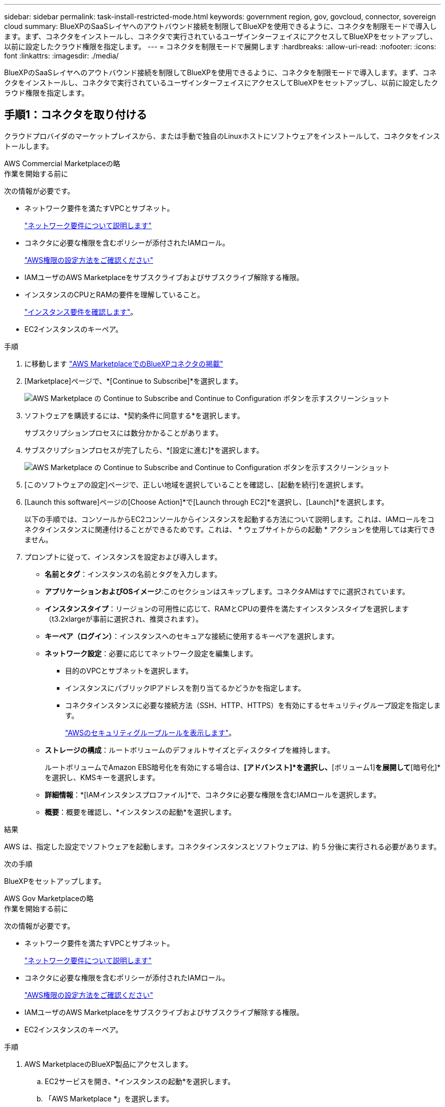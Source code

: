 ---
sidebar: sidebar 
permalink: task-install-restricted-mode.html 
keywords: government region, gov, govcloud, connector, sovereign cloud 
summary: BlueXPのSaaSレイヤへのアウトバウンド接続を制限してBlueXPを使用できるように、コネクタを制限モードで導入します。まず、コネクタをインストールし、コネクタで実行されているユーザインターフェイスにアクセスしてBlueXPをセットアップし、以前に設定したクラウド権限を指定します。 
---
= コネクタを制限モードで展開します
:hardbreaks:
:allow-uri-read: 
:nofooter: 
:icons: font
:linkattrs: 
:imagesdir: ./media/


[role="lead"]
BlueXPのSaaSレイヤへのアウトバウンド接続を制限してBlueXPを使用できるように、コネクタを制限モードで導入します。まず、コネクタをインストールし、コネクタで実行されているユーザインターフェイスにアクセスしてBlueXPをセットアップし、以前に設定したクラウド権限を指定します。



== 手順1：コネクタを取り付ける

クラウドプロバイダのマーケットプレイスから、または手動で独自のLinuxホストにソフトウェアをインストールして、コネクタをインストールします。

[role="tabbed-block"]
====
.AWS Commercial Marketplaceの略
--
.作業を開始する前に
次の情報が必要です。

* ネットワーク要件を満たすVPCとサブネット。
+
link:task-prepare-restricted-mode.html["ネットワーク要件について説明します"]

* コネクタに必要な権限を含むポリシーが添付されたIAMロール。
+
link:task-prepare-restricted-mode.html#step-6-prepare-cloud-permissions["AWS権限の設定方法をご確認ください"]

* IAMユーザのAWS Marketplaceをサブスクライブおよびサブスクライブ解除する権限。
* インスタンスのCPUとRAMの要件を理解していること。
+
link:task-prepare-restricted-mode.html#step-3-review-host-requirements["インスタンス要件を確認します"]。

* EC2インスタンスのキーペア。


.手順
. に移動します https://aws.amazon.com/marketplace/pp/prodview-jbay5iyfmu6ui["AWS MarketplaceでのBlueXPコネクタの掲載"^]
. [Marketplace]ページで、*[Continue to Subscribe]*を選択します。
+
image:screenshot-subscribe-aws-continue.png["AWS Marketplace の Continue to Subscribe and Continue to Configuration ボタンを示すスクリーンショット"]

. ソフトウェアを購読するには、*契約条件に同意する*を選択します。
+
サブスクリプションプロセスには数分かかることがあります。

. サブスクリプションプロセスが完了したら、*[設定に進む]*を選択します。
+
image:screenshot-subscribe-aws-configuration.png["AWS Marketplace の Continue to Subscribe and Continue to Configuration ボタンを示すスクリーンショット"]

. [このソフトウェアの設定]ページで、正しい地域を選択していることを確認し、[起動を続行]を選択します。
. [Launch this software]ページの[Choose Action]*で[Launch through EC2]*を選択し、[Launch]*を選択します。
+
以下の手順では、コンソールからEC2コンソールからインスタンスを起動する方法について説明します。これは、IAMロールをコネクタインスタンスに関連付けることができるためです。これは、 * ウェブサイトからの起動 * アクションを使用しては実行できません。

. プロンプトに従って、インスタンスを設定および導入します。
+
** *名前とタグ*：インスタンスの名前とタグを入力します。
** *アプリケーションおよびOSイメージ*:このセクションはスキップします。コネクタAMIはすでに選択されています。
** *インスタンスタイプ*：リージョンの可用性に応じて、RAMとCPUの要件を満たすインスタンスタイプを選択します（t3.2xlargeが事前に選択され、推奨されます）。
** *キーペア（ログイン）*：インスタンスへのセキュアな接続に使用するキーペアを選択します。
** *ネットワーク設定*：必要に応じてネットワーク設定を編集します。
+
*** 目的のVPCとサブネットを選択します。
*** インスタンスにパブリックIPアドレスを割り当てるかどうかを指定します。
*** コネクタインスタンスに必要な接続方法（SSH、HTTP、HTTPS）を有効にするセキュリティグループ設定を指定します。
+
link:reference-ports-aws.html["AWSのセキュリティグループルールを表示します"]。



** *ストレージの構成*：ルートボリュームのデフォルトサイズとディスクタイプを維持します。
+
ルートボリュームでAmazon EBS暗号化を有効にする場合は、*[アドバンスト]*を選択し、*[ボリューム1]*を展開して*[暗号化]*を選択し、KMSキーを選択します。

** *詳細情報*：*[IAMインスタンスプロファイル]*で、コネクタに必要な権限を含むIAMロールを選択します。
** *概要*：概要を確認し、*インスタンスの起動*を選択します。




.結果
AWS は、指定した設定でソフトウェアを起動します。コネクタインスタンスとソフトウェアは、約 5 分後に実行される必要があります。

.次の手順
BlueXPをセットアップします。

--
.AWS Gov Marketplaceの略
--
.作業を開始する前に
次の情報が必要です。

* ネットワーク要件を満たすVPCとサブネット。
+
link:task-prepare-restricted-mode.html["ネットワーク要件について説明します"]

* コネクタに必要な権限を含むポリシーが添付されたIAMロール。
+
link:task-prepare-restricted-mode.html#step-6-prepare-cloud-permissions["AWS権限の設定方法をご確認ください"]

* IAMユーザのAWS Marketplaceをサブスクライブおよびサブスクライブ解除する権限。
* EC2インスタンスのキーペア。


.手順
. AWS MarketplaceのBlueXP製品にアクセスします。
+
.. EC2サービスを開き、*インスタンスの起動*を選択します。
.. 「AWS Marketplace *」を選択します。
.. BlueXPを検索して、製品を選択します。
+
image:screenshot-gov-cloud-mktp.png["AWS Marketplaceで検索したBlueXP製品を示すスクリーンショット"]

.. 「 * Continue * 」を選択します。


. プロンプトに従って、インスタンスを設定および導入します。
+
** *インスタンスタイプを選択*：リージョンの可用性に応じて、サポートされているインスタンスタイプ（t3.2xlargeを推奨）のいずれかを選択します。
+
link:task-prepare-restricted-mode.html["インスタンスの要件を確認します"]。

** * Configure Instance Details*：VPCとサブネットを選択し、手順1で作成したIAMロールを選択して、終了保護を有効にし（推奨）、要件を満たす他の設定オプションを選択します。
+
image:screenshot_aws_iam_role.gif["AWS の Configure Instance ページのフィールドを示すスクリーンショット。手順 1 で作成する必要のある IAM ロールが選択されている。"]

** * Add Storage* ：デフォルトのストレージ・オプションをそのまま使用します。
** * Add Tags* ：必要に応じて、インスタンスのタグを入力します。
** * セキュリティグループの設定 * ：コネクタインスタンスに必要な接続方法（ SSH 、 HTTP 、 HTTPS ）を指定します。
** *確認*：選択内容を確認し、*起動*を選択します。




.結果
AWS は、指定した設定でソフトウェアを起動します。コネクタインスタンスとソフトウェアは、約 5 分後に実行される必要があります。

.次の手順
BlueXPをセットアップします。

--
.Azure Marketplace で入手できます
--
.作業を開始する前に
次の情報が必要です。

* ネットワーク要件を満たすVNetとサブネット。
+
link:task-prepare-restricted-mode.html["ネットワーク要件について説明します"]

* コネクタに必要な権限を含むAzureのカスタムロール。
+
link:task-prepare-restricted-mode.html#step-6-prepare-cloud-permissions["Azure権限の設定方法については、こちらをご覧ください"]



.手順
. Azure MarketplaceのNetApp Connector VMのページに移動します。
+
** https://azuremarketplace.microsoft.com/en-us/marketplace/apps/netapp.netapp-oncommand-cloud-manager["Azure Marketplaceの一般企業向けページ"^]
** https://portal.azure.us/#create/netapp.netapp-oncommand-cloud-manageroccm-byol["Azure GovernmentリージョンのAzure Marketplaceのページ"^]


. [今すぐ入手]*を選択し、*[続行]*を選択します。
. Azureポータルで、*[作成]*を選択し、手順に従って仮想マシンを設定します。
+
VM を設定する際には、次の点に注意してください。

+
** * VMサイズ*：CPUとRAMの要件を満たすVMサイズを選択します。Standard_D8s_v3 をお勧めします。
** *ディスク*：コネクタはHDDまたはSSDディスクで最適なパフォーマンスを発揮します。
** *パブリックIP *：コネクタVMでパブリックIPアドレスを使用する場合、BlueXPでこのパブリックIPアドレスが確実に使用されるように、そのIPアドレスでBasic SKUを使用する必要があります。
+
image:screenshot-azure-sku.png["Azureで新しいIPアドレスを作成するスクリーンショット。[SKU]フィールドで[Basic]を選択できます。"]

+
Standard SKUのIPアドレスを代わりに使用する場合、BlueXPでは、パブリックIPではなくコネクタの_private_IPアドレスが使用されます。BlueXPコンソールへのアクセスに使用しているマシンがそのプライベートIPアドレスにアクセスできない場合、BlueXPコンソールからの操作が失敗します。

+
https://learn.microsoft.com/en-us/azure/virtual-network/ip-services/public-ip-addresses#sku["Azureのドキュメント：パブリックIP SKU"^]

** *ネットワークセキュリティグループ*：コネクタには、SSH、HTTP、およびHTTPSを使用したインバウンド接続が必要です。
+
link:reference-ports-azure.html["Azureのセキュリティグループルールを表示します"]。

** * ID *：* Management *で* Enable system assigned managed identity *を選択します。
+
管理されたIDを使用すると、コネクタ仮想マシンは資格情報を提供せずにMicrosoft Entra IDに対して自身を識別できるため、この設定は重要です。 https://docs.microsoft.com/en-us/azure/active-directory/managed-identities-azure-resources/overview["Azure リソース用の管理対象 ID の詳細については、こちらをご覧ください"^]。



. [確認と作成]ページで、選択内容を確認し、*[作成]*を選択して導入を開始します。


.結果
指定した設定で仮想マシンが展開されます。仮想マシンと Connector ソフトウェアが起動するまでの所要時間は約 5 分です。

.次の手順
BlueXPをセットアップします。

--
.手動インストール
--
.作業を開始する前に
次の情報が必要です。

* コネクタをインストールするためのroot権限。
* コネクタからのインターネットアクセスにプロキシが必要な場合は、プロキシサーバに関する詳細。
+
インストール後にプロキシサーバを設定することもできますが、その場合はコネクタを再起動する必要があります。

+
BlueXPでは透過型プロキシサーバはサポートされません。

* プロキシサーバがHTTPSを使用している場合、またはプロキシが代行受信プロキシの場合は、CA署名証明書。
* オペレーティングシステムに応じて、コネクタをインストールする前にPodmanまたはDocker Engineのいずれかが必要です。


.このタスクについて
NetApp Support Siteで入手できるインストーラは、それよりも古いバージョンの場合があります。インストール後、新しいバージョンが利用可能になると、コネクタは自動的に更新されます。

.手順
. ホストに_http_proxy_or_https_proxy_system変数が設定されている場合は、削除します。
+
[source, cli]
----
unset http_proxy
unset https_proxy
----
+
これらのシステム変数を削除しないと、インストールは失敗します。

. からConnectorソフトウェアをダウンロードします https://mysupport.netapp.com/site/products/all/details/cloud-manager/downloads-tab["NetApp Support Site"^]をクリックし、 Linux ホストにコピーします。
+
ネットワークまたはクラウドで使用するための「オンライン」コネクタインストーラをダウンロードする必要があります。コネクタには別の「オフライン」インストーラが用意されていますが、プライベートモード展開でのみサポートされています。

. スクリプトを実行する権限を割り当てます。
+
[source, cli]
----
chmod +x BlueXP-Connector-Cloud-<version>
----
+
<version> は、ダウンロードしたコネクタのバージョンです。

. インストールスクリプトを実行します。
+
[source, cli]
----
 ./BlueXP-Connector-Cloud-<version> --proxy <HTTP or HTTPS proxy server> --cacert <path and file name of a CA-signed certificate>
----
+
--proxyパラメータと--cacert.pemパラメータはオプションです。プロキシサーバを使用している場合は、次のようにパラメータを入力する必要があります。プロキシに関する情報の入力を求めるプロンプトは表示されません。

+
次に、両方のオプションパラメータを使用したコマンドの例を示します。

+
[source, cli]
----
 ./BlueXP-Connector-Cloud-v3.9.40--proxy https://user:password@10.0.0.30:8080/ --cacert /tmp/cacert/certificate.cer
----
+
--proxyは、次のいずれかの形式を使用してHTTPまたはHTTPSプロキシサーバを使用するようにコネクタを設定します。

+
** \http://address:port
** \http://user-name:password@address:port
** \http://domain-name%92user-name:password@address:port
** \https://address:port
** \https://user-name:password@address:port
** \https://domain-name%92user-name:password@address:port
+
次の点に注意してください。

+
*** ユーザには、ローカルユーザまたはドメインユーザを指定できます。
*** ドメインユーザの場合は、上に示すように、\にASCIIコードを使用する必要があります。
*** BlueXPでは、@文字を含むユーザ名やパスワードはサポートされていません。
*** パスワードに次の特殊文字が含まれている場合は、その特殊文字の前にバックスラッシュ（&または！）を付けてエスケープする必要があります。
+
例：

+
\http://bxpproxyuser:netapp1\!@address:3128





+
--cacertsは、コネクタとプロキシサーバ間のHTTPSアクセスに使用するCA署名証明書を指定しています。このパラメータは、HTTPSプロキシサーバを指定する場合、または代行受信プロキシを指定する場合にのみ必要です。



.結果
これでコネクタがインストールされました。プロキシサーバを指定した場合は、インストールの終了時にConnectorサービス（occm）が2回再起動されます。

.次の手順
BlueXPをセットアップします。

--
====


== ステップ2：BlueXPをセットアップする

BlueXPコンソールに初めてアクセスすると、コネクタを関連付けるアカウントを選択するように求められ、制限モードを有効にする必要があります。


NOTE: すでにアカウントを持っていて、別のアカウントを作成する場合は、Tenancy APIを使用する必要があります。 link:task-create-account.html["BlueXPアカウントを追加で作成する方法をご紹介します"]。

.手順
. コネクタインスタンスに接続されているホストから Web ブラウザを開き、次の URL を入力します。
+
https://_ipaddress_[]

. BlueXPに登録またはログインします。
. ログインしたら、BlueXPをセットアップします。
+
.. コネクタの名前を入力します。
.. 新しいBlueXPアカウントの名前を入力するか、既存のアカウントを選択します。
+
ログインがすでにBlueXPアカウントに関連付けられている場合は、既存のアカウントを選択できます。

.. [セキュリティ保護された環境で実行していますか？]*を選択します
.. *このアカウントで制限モードを有効にする*を選択します。
+
BlueXPでアカウントが作成されると、この設定を変更することはできません。制限モードは後で有効にすることも、後で無効にすることもできません。

+
コネクタを政府地域に配置した場合、このチェックボックスはすでに有効になっており、変更することはできません。これは、制限モードが政府地域でサポートされている唯一のモードであるためです。

+
image:screenshot-restricted-mode.png["コネクタ名とアカウント名を入力する必要があるようこそページを示すスクリーンショット。このアカウントで制限モードを有効にすることができます。"]

.. [* Let's start]*を選択します。




.結果
これで、コネクタのインストールとBlueXPアカウントでのセットアップが完了しました。すべてのユーザがコネクタインスタンスのIPアドレスを使用してBlueXPにアクセスする必要があります。

.次の手順
以前に設定した権限をBlueXPに付与します。



== ステップ3：BlueXPへの権限を付与する

Azure Marketplaceからコネクタを導入した場合やコネクタソフトウェアを手動でインストールした場合は、BlueXPサービスを使用できるように、以前に設定した権限を指定する必要があります。

AWS Marketplaceからコネクタをデプロイした場合、デプロイ時に必要なIAMロールを選択したため、これらの手順は適用されません。

link:task-prepare-restricted-mode.html#step-6-prepare-cloud-permissions["クラウドへのアクセス許可を準備する方法をご確認ください"]。

[role="tabbed-block"]
====
.AWS IAMロール
--
以前に作成したIAMロールを、コネクタをインストールしたEC2インスタンスにアタッチします。

これらの手順は、コネクタをAWSに手動でインストールした場合にのみ該当します。AWS Marketplace環境の場合は、コネクタインスタンスに必要な権限を含むIAMロールがすでに関連付けられています。

.手順
. Amazon EC2コンソールに移動します。
. [インスタンス]*を選択します。
. コネクターインスタンスを選択します。
. [アクション]>[セキュリティ]>[IAMロールの変更]*を選択します。
. IAMロールを選択し、*[IAMロールの更新]*を選択します。


.結果
BlueXPに、AWSでユーザに代わって操作を実行するために必要な権限が付与されました。

--
.AWSアクセスキー
--
必要な権限を持つIAMユーザのAWSアクセスキーをBlueXPに渡します。

.手順
. BlueXPコンソールの右上で、[設定]アイコンを選択し、*[クレデンシャル]*を選択します。
+
image:screenshot-settings-icon-organization.png["BlueXPコンソールの右上にある設定アイコンを示すスクリーンショット。"]

. [クレデンシャルの追加]*を選択し、ウィザードの手順に従います。
+
.. * 資格情報の場所 * ：「 * Amazon Web Services > Connector * 」を選択します。
.. *クレデンシャルを定義*：AWSアクセスキーとシークレットキーを入力します。
.. * Marketplace サブスクリプション *: 今すぐ登録するか、既存のサブスクリプションを選択して、 Marketplace サブスクリプションをこれらの資格情報に関連付けます。
.. *確認*：新しいクレデンシャルの詳細を確認し、*[追加]*を選択します。




.結果
BlueXPに、AWSでユーザに代わって操作を実行するために必要な権限が付与されました。

--
.Azureロール
--
Azureポータルに移動し、1つ以上のサブスクリプションのコネクタ仮想マシンにAzureカスタムロールを割り当てます。

.手順
. Azure Portalで、* Subscriptions *サービスを開き、サブスクリプションを選択します。
+
サブスクリプションレベルでのロール割り当ての範囲が指定されるため、* Subscriptions *サービスからロールを割り当てることが重要です。_scope_は、環境にアクセスするリソースセットを定義します。別のレベル（仮想マシンレベルなど）でスコープを指定すると、BlueXPで操作を実行できなくなります。

+
https://learn.microsoft.com/en-us/azure/role-based-access-control/scope-overview["Microsoft Azureのドキュメント：「Azure RBACの範囲を理解する」"^]

. [アクセス制御（IAM）]*>*[追加]*>*[ロール割り当ての追加]*を選択します。
. [ロール]タブで、*[BlueXP Operator]*ロールを選択し、*[次へ]*を選択します。
+

NOTE: BlueXP Operatorは'BlueXPポリシーで指定されているデフォルト名ですロールに別の名前を選択した場合は、代わりにその名前を選択します。

. [* Members* （メンバー * ） ] タブで、次の手順を実行します。
+
.. * 管理対象 ID * へのアクセス権を割り当てます。
.. * Select members *を選択し、コネクター仮想マシンが作成されたサブスクリプションを選択します。* Managed identity *で* Virtual machine *を選択し、コネクター仮想マシンを選択します。
.. [選択]*を選択します。
.. 「 * 次へ * 」を選択します。
.. [Review + Assign]*を選択します。
.. 追加のAzureサブスクリプションでリソースを管理する場合は、そのサブスクリプションに切り替えてから、上記の手順を繰り返します。




.結果
BlueXPに、Azureで処理を実行するために必要な権限が付与されました。

--
.Azureサービスプリンシパル
--
以前にセットアップしたAzureサービスプリンシパルのクレデンシャルをBlueXPに指定します。

.手順
. BlueXPコンソールの右上で、[設定]アイコンを選択し、*[クレデンシャル]*を選択します。
+
image:screenshot-settings-icon-organization.png["BlueXPコンソールの右上にある設定アイコンを示すスクリーンショット。"]

. [クレデンシャルの追加]*を選択し、ウィザードの手順に従います。
+
.. * 資格情報の場所 * ： Microsoft Azure > Connector * を選択します。
.. *資格情報の定義*:必要な権限を付与するMicrosoft Entraサービスプリンシパルに関する情報を入力します。
+
*** アプリケーション（クライアント）ID
*** ディレクトリ（テナント）ID
*** クライアントシークレット


.. * Marketplace サブスクリプション *: 今すぐ登録するか、既存のサブスクリプションを選択して、 Marketplace サブスクリプションをこれらの資格情報に関連付けます。
.. *確認*：新しいクレデンシャルの詳細を確認し、*[追加]*を選択します。




.結果
BlueXPに、Azureで処理を実行するために必要な権限が付与されました。

--
.Google Cloudサービスアカウント
--
サービスアカウントをコネクタVMに関連付けます。

.手順
. Google Cloudポータルに移動し、コネクタVMインスタンスにサービスアカウントを割り当てます。
+
https://cloud.google.com/compute/docs/access/create-enable-service-accounts-for-instances#changeserviceaccountandscopes["Google Cloudドキュメント：インスタンスのサービスアカウントとアクセス範囲の変更"^]

. 他のプロジェクトのリソースを管理する場合は、BlueXPロールを持つサービスアカウントをそのプロジェクトに追加してアクセスを許可します。プロジェクトごとにこの手順を繰り返す必要があります。


.結果
BlueXPに、Google Cloudでユーザに代わって操作を実行するために必要な権限が付与されました。

--
====
